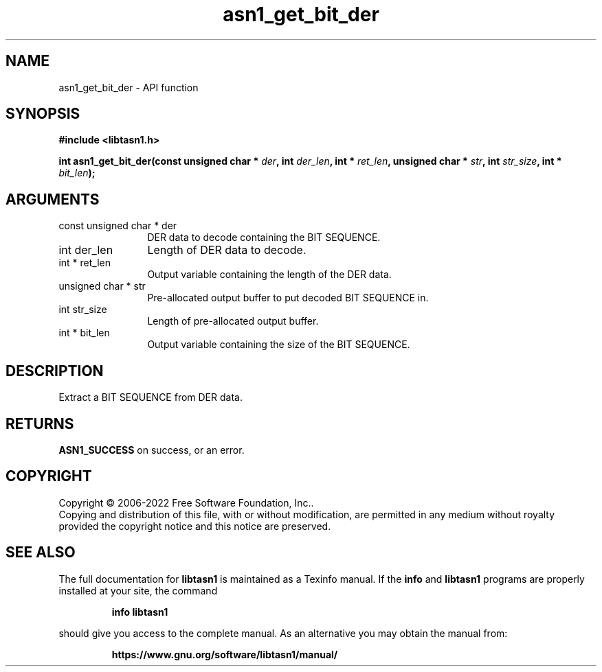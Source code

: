 .\" DO NOT MODIFY THIS FILE!  It was generated by gdoc.
.TH "asn1_get_bit_der" 3 "4.19.0" "libtasn1" "libtasn1"
.SH NAME
asn1_get_bit_der \- API function
.SH SYNOPSIS
.B #include <libtasn1.h>
.sp
.BI "int asn1_get_bit_der(const unsigned char * " der ", int " der_len ", int * " ret_len ", unsigned char * " str ", int " str_size ", int * " bit_len ");"
.SH ARGUMENTS
.IP "const unsigned char * der" 12
DER data to decode containing the BIT SEQUENCE.
.IP "int der_len" 12
Length of DER data to decode.
.IP "int * ret_len" 12
Output variable containing the length of the DER data.
.IP "unsigned char * str" 12
Pre\-allocated output buffer to put decoded BIT SEQUENCE in.
.IP "int str_size" 12
Length of pre\-allocated output buffer.
.IP "int * bit_len" 12
Output variable containing the size of the BIT SEQUENCE.
.SH "DESCRIPTION"
Extract a BIT SEQUENCE from DER data.
.SH "RETURNS"
\fBASN1_SUCCESS\fP on success, or an error.
.SH COPYRIGHT
Copyright \(co 2006-2022 Free Software Foundation, Inc..
.br
Copying and distribution of this file, with or without modification,
are permitted in any medium without royalty provided the copyright
notice and this notice are preserved.
.SH "SEE ALSO"
The full documentation for
.B libtasn1
is maintained as a Texinfo manual.  If the
.B info
and
.B libtasn1
programs are properly installed at your site, the command
.IP
.B info libtasn1
.PP
should give you access to the complete manual.
As an alternative you may obtain the manual from:
.IP
.B https://www.gnu.org/software/libtasn1/manual/
.PP
